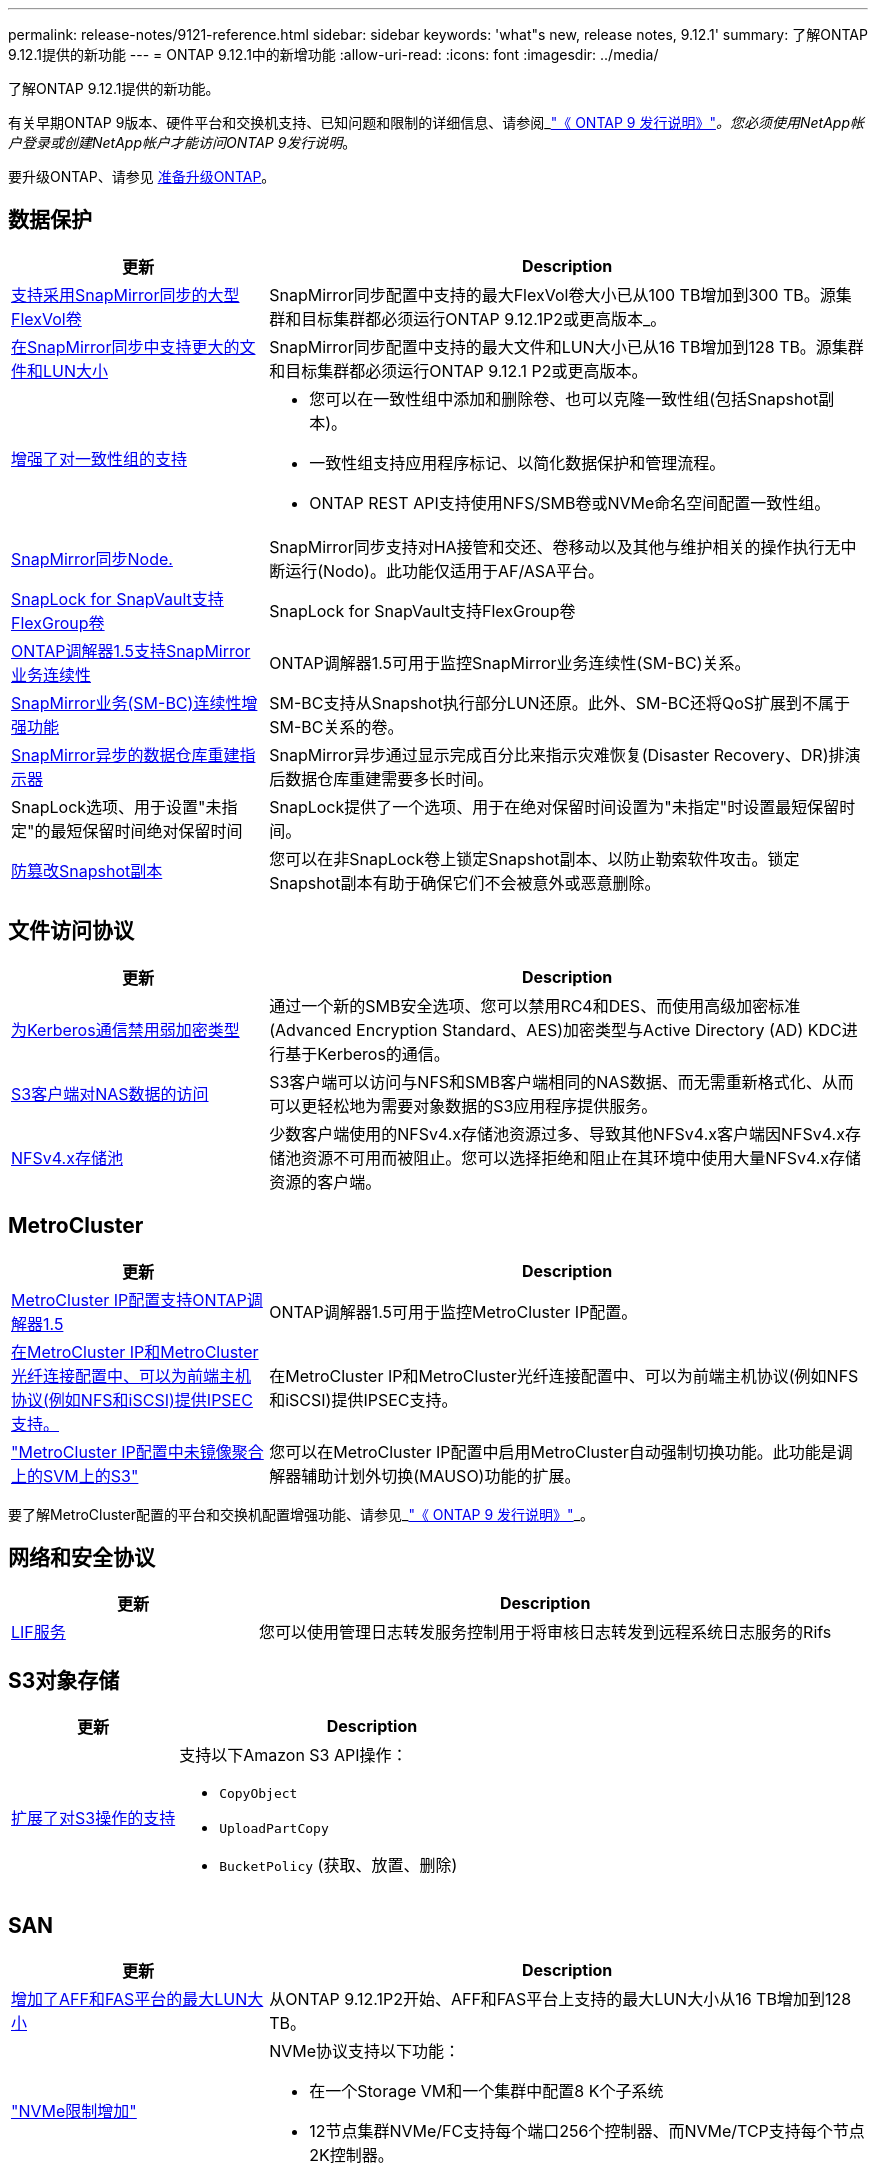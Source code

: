 ---
permalink: release-notes/9121-reference.html 
sidebar: sidebar 
keywords: 'what"s new, release notes, 9.12.1' 
summary: 了解ONTAP 9.12.1提供的新功能 
---
= ONTAP 9.12.1中的新增功能
:allow-uri-read: 
:icons: font
:imagesdir: ../media/


[role="lead"]
了解ONTAP 9.12.1提供的新功能。

有关早期ONTAP 9版本、硬件平台和交换机支持、已知问题和限制的详细信息、请参阅_link:https://library.netapp.com/ecm/ecm_download_file/ECMLP2492508["《 ONTAP 9 发行说明》"^]_。您必须使用NetApp帐户登录或创建NetApp帐户才能访问ONTAP 9发行说明_。

要升级ONTAP、请参见 xref:../upgrade/prepare.html[准备升级ONTAP]。



== 数据保护

[cols="30%,70%"]
|===
| 更新 | Description 


| xref:../data-protection/snapmirror-synchronous-disaster-recovery-basics-concept.html[支持采用SnapMirror同步的大型FlexVol卷]  a| 
SnapMirror同步配置中支持的最大FlexVol卷大小已从100 TB增加到300 TB。源集群和目标集群都必须运行ONTAP 9.12.1P2或更高版本_。



| xref:../data-protection/snapmirror-synchronous-disaster-recovery-basics-concept.html[在SnapMirror同步中支持更大的文件和LUN大小] | SnapMirror同步配置中支持的最大文件和LUN大小已从16 TB增加到128 TB。源集群和目标集群都必须运行ONTAP 9.12.1 P2或更高版本。 


| xref:../consistency-groups/index.html[增强了对一致性组的支持]  a| 
* 您可以在一致性组中添加和删除卷、也可以克隆一致性组(包括Snapshot副本)。
* 一致性组支持应用程序标记、以简化数据保护和管理流程。
* ONTAP REST API支持使用NFS/SMB卷或NVMe命名空间配置一致性组。




| xref:../data-protection/snapmirror-synchronous-disaster-recovery-basics-concept.html#supported-features[SnapMirror同步Node.] | SnapMirror同步支持对HA接管和交还、卷移动以及其他与维护相关的操作执行无中断运行(Nodo)。此功能仅适用于AF/ASA平台。 


| xref:../snaplock/commit-snapshot-copies-worm-concept.html[SnapLock for SnapVault支持FlexGroup卷] | SnapLock for SnapVault支持FlexGroup卷 


| xref:../mediator/index.html[ONTAP调解器1.5支持SnapMirror业务连续性] | ONTAP调解器1.5可用于监控SnapMirror业务连续性(SM-BC)关系。 


| xref:../smbc/index.html[SnapMirror业务(SM-BC)连续性增强功能] | SM-BC支持从Snapshot执行部分LUN还原。此外、SM-BC还将QoS扩展到不属于SM-BC关系的卷。 


| xref:../data-protection/convert-snapmirror-version-flexible-task.html[SnapMirror异步的数据仓库重建指示器] | SnapMirror异步通过显示完成百分比来指示灾难恢复(Disaster Recovery、DR)排演后数据仓库重建需要多长时间。 


| SnapLock选项、用于设置"未指定"的最短保留时间绝对保留时间 | SnapLock提供了一个选项、用于在绝对保留时间设置为"未指定"时设置最短保留时间。 


| xref:../snaplock/snapshot-lock-concept.html[防篡改Snapshot副本] | 您可以在非SnapLock卷上锁定Snapshot副本、以防止勒索软件攻击。锁定Snapshot副本有助于确保它们不会被意外或恶意删除。 
|===


== 文件访问协议

[cols="30%,70%"]
|===
| 更新 | Description 


| xref:../smb-admin/configure-kerberos-aes-encryption-concept.html[为Kerberos通信禁用弱加密类型] | 通过一个新的SMB安全选项、您可以禁用RC4和DES、而使用高级加密标准(Advanced Encryption Standard、AES)加密类型与Active Directory (AD) KDC进行基于Kerberos的通信。 


| xref:../s3-multiprotocol/index.html[S3客户端对NAS数据的访问] | S3客户端可以访问与NFS和SMB客户端相同的NAS数据、而无需重新格式化、从而可以更轻松地为需要对象数据的S3应用程序提供服务。 


| xref:../nfs-admin/manage-nfsv4-storepool-controls-task.html[NFSv4.x存储池] | 少数客户端使用的NFSv4.x存储池资源过多、导致其他NFSv4.x客户端因NFSv4.x存储池资源不可用而被阻止。您可以选择拒绝和阻止在其环境中使用大量NFSv4.x存储资源的客户端。 
|===


== MetroCluster

[cols="30%,70%"]
|===
| 更新 | Description 


| xref:../mediator/index.html[MetroCluster IP配置支持ONTAP调解器1.5] | ONTAP调解器1.5可用于监控MetroCluster IP配置。 


| xref:../configure_ip_security_@ipsec@_over_wire_encryption.html[在MetroCluster IP和MetroCluster光纤连接配置中、可以为前端主机协议(例如NFS和iSCSI)提供IPSEC支持。] | 在MetroCluster IP和MetroCluster光纤连接配置中、可以为前端主机协议(例如NFS和iSCSI)提供IPSEC支持。 


| link:https://docs.netapp.com/us-en/ontap-metrocluster/install-ip/concept-risks-limitations-automatic-switchover.html["MetroCluster IP配置中未镜像聚合上的SVM上的S3"^] | 您可以在MetroCluster IP配置中启用MetroCluster自动强制切换功能。此功能是调解器辅助计划外切换(MAUSO)功能的扩展。 
|===
要了解MetroCluster配置的平台和交换机配置增强功能、请参见_link:https://library.netapp.com/ecm/ecm_download_file/ECMLP2492508["《 ONTAP 9 发行说明》"^]_。



== 网络和安全协议

[cols="30%,70%"]
|===
| 更新 | Description 


| xref:../ontap/system-admin/forward-command-history-log-file-destination-task.html[LIF服务] | 您可以使用管理日志转发服务控制用于将审核日志转发到远程系统日志服务的Rifs 
|===


== S3对象存储

[cols="30%,70%"]
|===
| 更新 | Description 


| xref:../s3-config/ontap-s3-supported-actions-reference.html[扩展了对S3操作的支持]  a| 
支持以下Amazon S3 API操作：

* `CopyObject`
* `UploadPartCopy`
* `BucketPolicy` (获取、放置、删除)


|===


== SAN

[cols="30%,70%"]
|===
| 更新 | Description 


| xref:/san-admin/resize-lun-task.html[增加了AFF和FAS平台的最大LUN大小] | 从ONTAP 9.12.1P2开始、AFF和FAS平台上支持的最大LUN大小从16 TB增加到128 TB。 


| link:https://hwu.netapp.com/["NVMe限制增加"^]  a| 
NVMe协议支持以下功能：

* 在一个Storage VM和一个集群中配置8 K个子系统
* 12节点集群NVMe/FC支持每个端口256个控制器、而NVMe/TCP支持每个节点2K控制器。




| xref:../nvme/setting-up-secure-authentication-nvme-tcp-task.html[NVMe/TCP支持安全身份验证] | 支持使用DHHMAC-CHAP身份验证协议通过NVMe/TCP在NVMe主机和控制器之间进行安全、单向和双向身份验证。 


| xref:../asa/support-limitations.html[NVMe的MetroCluster IP支持] | 四节点MetroCluster IP配置支持NVMe/FC协议。 
|===


== 安全性

[cols="30%,70%"]
|===
| 功能 | Description 


| xref:../anti-ransom/index.html[自主防兰森保护互操作性增强功能]  a| 
自主防兰森防御可用于以下配置：

* 使用SnapMirror保护的卷
* 使用SnapMirror进行保护的SVM
* 已启用SVM进行迁移(SVM数据移动性)




| xref:../authentication/setup-ssh-multifactor-authentication-task.html[通过FIDO2和PIV (均由Yukikkey使用)为SSH提供MFA支持] | SSH多因素身份验证(MFA)可以使用具有用户名和密码的硬件辅助公共/专用密钥交换。Yukikkey是一种物理令牌设备、插入到SSH客户端中以提高MFA安全性。 


| xref:../system-admin/ontap-implements-audit-logging-concept.html[防篡改日志记录] | 默认情况下、所有ONTAP内部日志都是防篡改的、可确保被入侵的管理员帐户无法隐藏恶意操作。 


| xref:../error-messages/configure-ems-events-notifications-syslog-task.html[事件的TLS传输] | EMS事件可以使用TLS协议发送到远程系统日志服务器、从而增强对中央外部审核日志记录的线缆保护。 
|===


== 存储效率

2022年10月、NetApp将实施更改、以拒绝不通过HTTPS与TLSv1.2或安全SMTP发送的AutoSupport消息传输。有关详细信息，请参见 link:https://kb.netapp.com/Support_Bulletins/Customer_Bulletins/SU484["SU484：NetApp将拒绝传输安全性不足的AutoSupport消息"^]。

[cols="30%,70%"]
|===
| 更新 | Description 


| xref:../volumes/change-efficiency-mode-task.html[对温度敏感的存储效率]  a| 
默认情况下、新的AFF C250、AFF C400、AFF C800平台和卷会启用对温度敏感的存储效率。默认情况下、现有卷不会启用TSSE、但可以使用ONTAP命令行界面手动启用TSSE。



| xref:../volumes/determine-space-usage-volume-aggregate-concept.html[增加可用聚合空间] | 对于全闪存FAS (AFF)和FAS500f平台、超过30 TB的聚合的WAFL预留从10%减少到5%、从而增加聚合中的可用空间。 


| xref:../concept_nas_file_system_analytics_overview.html[文件系统分析：按大小排列的前几个目录] | 现在、文件系统分析可确定卷中占用空间最多的目录。 
|===


== System Manager

从ONTAP 9.12.1开始、System Manager与BlueXP集成在一起。借助BlueXP、管理员可以从一个控制平台管理混合多云基础架构、同时保留熟悉的System Manager信息板。登录到System Manager时、管理员可以选择在BlueXP中访问System Manager界面或直接访问System Manager。了解更多信息 xref:../ontap/sysmgr-integration-bluexp-concept.html[System Manager与BlueXP集成]。

[cols="30%,70%"]
|===
| 更新 | Description 


| xref:../snaplock/create-snaplock-volume-task.html[System Manager支持SnapLock] | System Manager支持SnapLock操作、包括Compliance时钟初始化、SnapLock卷创建和WORM文件镜像。 


| xref:../system-admin/configure-saml-authentication-task.html[支持在登录到System Manager时使用Cisco Duo进行多因素身份验证] | 您可以将Cisco Duo配置为SAML身份提供程序(Idp)、使用户能够在登录到System Manager时使用Cisco Duo进行身份验证。 


| xref:../networking/network_features_by_release.html[System Manager网络增强功能] | System Manager可以在创建网络接口期间更好地控制子网和主端口的选择。System Manager还支持通过RDMA连接配置NFS。 
|===